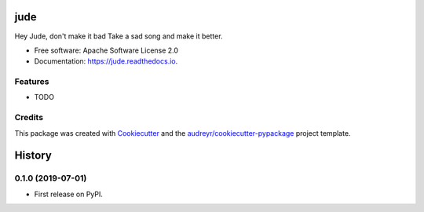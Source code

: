 ====
jude
====


.. image:: https://img.shields.io/pypi/v/jude.svg
        :target: https://pypi.python.org/pypi/jude

.. image:: https://img.shields.io/travis/imohitawasthi/jude.svg
        :target: https://travis-ci.org/imohitawasthi/jude

.. image:: https://readthedocs.org/projects/jude/badge/?version=latest
        :target: https://jude.readthedocs.io/en/latest/?badge=latest
        :alt: Documentation Status




Hey Jude, don't make it bad Take a sad song and make it better.


* Free software: Apache Software License 2.0
* Documentation: https://jude.readthedocs.io.


Features
--------

* TODO

Credits
-------

This package was created with Cookiecutter_ and the `audreyr/cookiecutter-pypackage`_ project template.

.. _Cookiecutter: https://github.com/audreyr/cookiecutter
.. _`audreyr/cookiecutter-pypackage`: https://github.com/audreyr/cookiecutter-pypackage


=======
History
=======

0.1.0 (2019-07-01)
------------------

* First release on PyPI.


